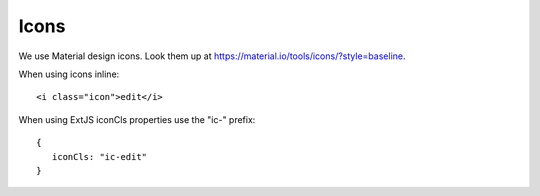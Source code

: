 Icons
=====

We use Material design icons. Look them up at https://material.io/tools/icons/?style=baseline. 

When using icons inline::

   <i class="icon">edit</i>
   
When using ExtJS iconCls properties use the "ic-" prefix::

   {
      iconCls: "ic-edit"
   }
